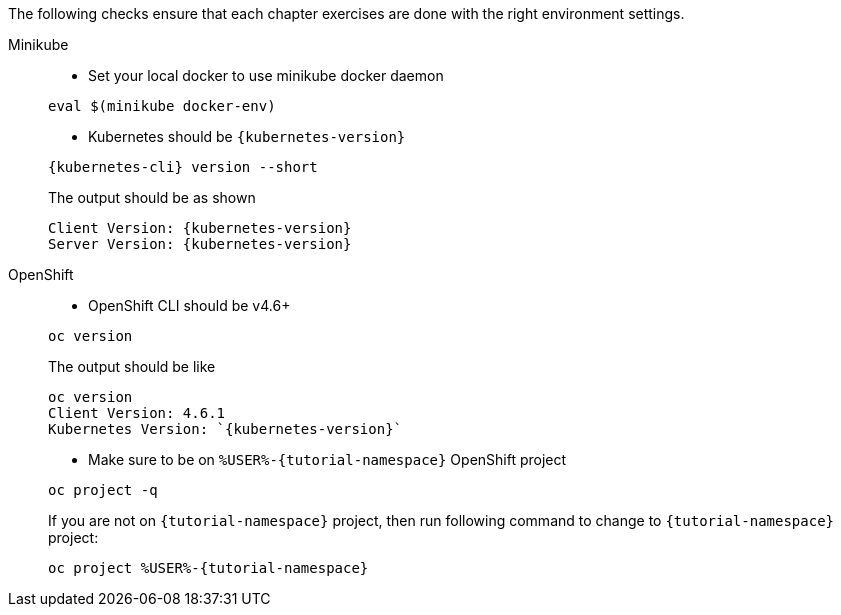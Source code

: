
The following checks ensure that each chapter exercises are done with the right environment settings.

[tabs]
====
Minikube::
+
--
* Set your local docker to use minikube docker daemon

[.console-input]
[source,bash,subs="+macros,+attributes"]
----
eval $(minikube docker-env)
----

* Kubernetes should be `{kubernetes-version}`

[.console-input]
[source,bash,subs="+macros,+attributes"]
----
{kubernetes-cli} version --short
----

The output should be as shown 

[source,bash,subs="+macros,+attributes"]
[.console-output]
----
Client Version: {kubernetes-version}
Server Version: {kubernetes-version}
----
--
OpenShift::
+
--
* OpenShift CLI should be v4.6+

[#oc-version]
[.console-input]
[source,bash,subs="+macros,+attributes"]
----
oc version 
----

The output should be like

[source,bash,subs="+macros,+attributes"]
[.console-output]
----
oc version
Client Version: 4.6.1
Kubernetes Version: `{kubernetes-version}`
----

* Make sure to be on `%USER%-{tutorial-namespace}` OpenShift project

[#right-openshift-project]
[.console-input]
[source,bash,subs="+macros,+attributes"]
----
oc project -q 
----

If you are not on `{tutorial-namespace}` project, then run following command to change to `{tutorial-namespace}` project:

[#change-to-openshift-project]
[.console-input]
[source,bash,subs="+macros,+attributes"]
----
oc project %USER%-{tutorial-namespace}
----
--
====
